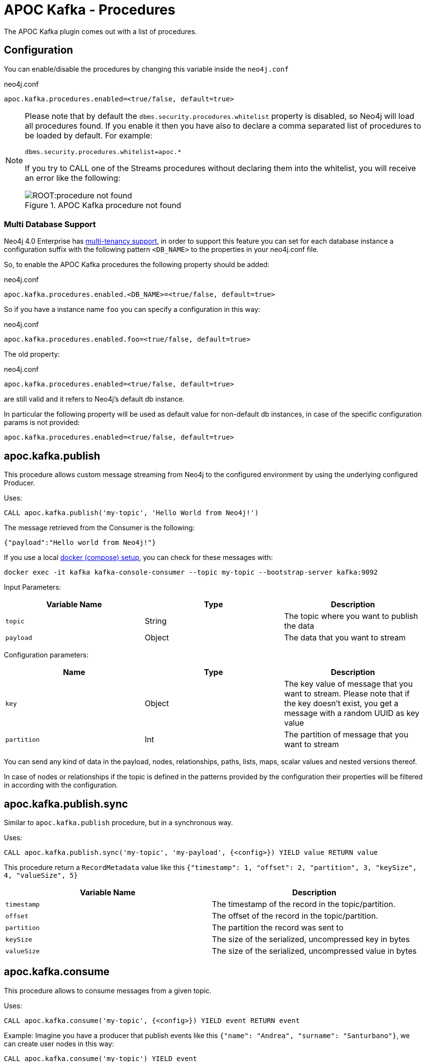 = APOC Kafka - Procedures
:environment: apoc.kafka

ifdef::env-docs[]
[abstract]
--
This chapter describes the APOC Kafka Procedures in the APOC Kafka Library.
Use this section to configure Neo4j to know how procedures allow the functionality of the plugin
to be used ad-hoc in any Cypher query.
--
endif::env-docs[]

The APOC Kafka plugin comes out with a list of procedures.

== Configuration

You can enable/disable the procedures by changing this variable inside the `neo4j.conf`

.neo4j.conf
[source,subs="verbatim,attributes"]
----
{environment}.procedures.enabled=<true/false, default=true>
----

[NOTE]
====
Please note that by default the `dbms.security.procedures.whitelist` property is disabled, so Neo4j will load all
procedures found.
If you enable it then you have also to declare a comma separated list of procedures to be loaded by default. For example:

[source, properties]
----
dbms.security.procedures.whitelist=apoc.*
----

If you try to CALL one of the Streams procedures without declaring them into the whitelist, you will receive an error like
the following:

image::ROOT:procedure_not_found.png[title="APOC Kafka procedure not found", align="center"]
====

=== Multi Database Support

Neo4j 4.0 Enterprise has https://neo4j.com/docs/operations-manual/4.0/manage-databases/[multi-tenancy support],
in order to support this feature you can set for each database instance a configuration suffix with the following pattern
`<DB_NAME>` to the properties in your neo4j.conf file.

So, to enable the APOC Kafka procedures the following property should be added:

.neo4j.conf
[source,subs="verbatim"]
----
apoc.kafka.procedures.enabled.<DB_NAME>=<true/false, default=true>
----

So if you have a instance name `foo` you can specify a configuration in this way:

.neo4j.conf
[source]
----
apoc.kafka.procedures.enabled.foo=<true/false, default=true>
----

The old property:

.neo4j.conf
[source]
----
apoc.kafka.procedures.enabled=<true/false, default=true>
----

are still valid and it refers to Neo4j's default db instance.

In particular the following property will be used as default value
for non-default db instances, in case of the specific configuration params is not provided:

[source]
----
apoc.kafka.procedures.enabled=<true/false, default=true>
----

== apoc.kafka.publish

This procedure allows custom message streaming from Neo4j to the configured environment by using the underlying configured Producer.

Uses:

`CALL apoc.kafka.publish('my-topic', 'Hello World from Neo4j!')`

The message retrieved from the Consumer is the following:

`{"payload":"Hello world from Neo4j!"}`

If you use a local xref:docker.adoc#neo4j_streams_docker[docker (compose) setup], you can check for these messages with:

`docker exec -it kafka kafka-console-consumer --topic my-topic --bootstrap-server kafka:9092`

Input Parameters:

[cols="3*",options="header"]
|===
|Variable Name
|Type
|Description

|`topic`
|String
|The topic where you want to publish the data

|`payload`
|Object
|The data that you want to stream

|===

Configuration parameters:
[cols="3*",options="header"]
|===
|Name
|Type
|Description

|`key`
|Object
|The key value of message that you want to stream. Please note that if the key doesn't exist, you get a message with a random UUID as key value

|`partition`
|Int
|The partition of message that you want to stream

|===

You can send any kind of data in the payload, nodes, relationships, paths, lists, maps, scalar values and nested versions thereof.

In case of nodes or relationships if the topic is defined in the patterns provided by the configuration their properties will be filtered in according with the configuration.


== apoc.kafka.publish.sync

Similar to `apoc.kafka.publish` procedure, but in a synchronous way.

Uses:

`CALL apoc.kafka.publish.sync('my-topic', 'my-payload', {<config>}) YIELD value RETURN value`

This procedure return a `RecordMetadata` value like this `{"timestamp": 1, "offset": 2, "partition", 3, "keySize", 4, "valueSize", 5}`

[cols="2*",options="header"]
|===
|Variable Name
|Description

|`timestamp`
|The timestamp of the record in the topic/partition.

|`offset`
|The offset of the record in the topic/partition.

|`partition`
|The partition the record was sent to

|`keySize`
|The size of the serialized, uncompressed key in bytes

|`valueSize`
|The size of the serialized, uncompressed value in bytes
|===

== apoc.kafka.consume

This procedure allows to consume messages from a given topic.

Uses:

`CALL apoc.kafka.consume('my-topic', {<config>}) YIELD event RETURN event`

Example:
Imagine you have a producer that publish events like this `{"name": "Andrea", "surname": "Santurbano"}`, we can create user nodes in this way:

[source,cypher]
----
CALL apoc.kafka.consume('my-topic') YIELD event
CREATE (p:Person{firstName: event.data.name, lastName: event.data.surname})
----

In case you want to read a specific offset of a topic partition you can do it by executing the following query:

[source,cypher]
----
CALL apoc.kafka.consume('my-topic', {timeout: 5000, partitions: [{partition: 0, offset: 30}]}) YIELD event
CREATE (p:Person{firstName: event.data.name, lastName: event.data.surname})
----

Input Parameters:

[cols="3*",options="header"]
|===
|Variable Name
|Type
|Description

|`topic`
|String
|The topic where you want to publish the data

|`config`
|Map<K,V>
|The configuration parameters

|===

=== Available configuration parameters

[cols="3*",options="header"]
|===
|Variable Name
|Type
|Description

|`timeout`
|Number (default `1000`)
|Define the time that the procedure should be listen the topic

|`from`
|String
|It's the Kafka configuration parameter `auto.offset.reset`.
If not specified it inherits the underlying `kafka.auto.offset.reset` value

|`groupId`
|String
|It's the Kafka configuration parameter `group.id`.
If not specified it inherits the underlying `kafka.group.id` value

|`autoCommit`
|Boolean (default `true`)
|It's the Kafka configuration parameter `enable.auto.commit`.
If not specified it inherits the underlying `kafka.enable.auto.commit` value

|`commit`
|Boolean (default `true`)
|In case of `autoCommit` is set to `false` you can decide if you want to commit the data.

|`broker`
|String
|The comma separated string of Kafka nodes url.
If not specified it inherits the underlying `kafka.bootstrap.servers` value

|`partitions`
|List<Map<K,V>>
|The map contains the information about partition and offset in order to start reading from a

|`keyDeserializer`
|String
|The supported deserializer for the Kafka Record Key
If not specified it inherits the underlying `kafka.key.deserializer` value.
Supported deserializers are: `org.apache.kafka.common.serialization.ByteArrayDeserializer` and `io.confluent.kafka.serializers.KafkaAvroDeserializer`

|`valueDeserializer`
|String
|The supported deserializer for the Kafka Record Value
If not specified it inherits the underlying `kafka.value.deserializer` value
Supported deserializers are: `org.apache.kafka.common.serialization.ByteArrayDeserializer` and `io.confluent.kafka.serializers.KafkaAvroDeserializer`

|`schemaRegistryUrl`
|String
|The schema registry url, required in case you are dealing with AVRO messages.

|===

=== Partitions

[cols="3*",options="header"]
|===
|Variable Name
|Type
|Description

|`partition`
|Number
|It's the Kafka partition number to read

|`offset`
|Number
|It's the offset to start to read the topic partition

|===

== APOC Kafka Sink Lifecycle procedure

We provide a set of procedures in order to manage the Sink lifecycle.

[cols="2*",options="header"]
|===
|Proc. Name
|Description

|`CALL apoc.kafka.sink.stop() YIELD name, value`
| stops the Sink, and return the status, with the error if one occurred during the process

|`CALL apoc.kafka.sink.start() YIELD name, value`
| starts the Sink, and return the status, with the error if one occurred during the process

|`CALL apoc.kafka.sink.restart() YIELD name, value`
| restart the Sink, and return the status, with the error if one occurred during the process

|`CALL apoc.kafka.sink.config() YIELD name, value`
| returns the Sink config, please check the table "Streams Config"

|`CALL apoc.kafka.sink.status() YIELD name, value`
| returns the status
|===

[NOTE]
Please consider that in order to use this procedures you must enable the streams procedures and they are runnable only on the leader.

.Streams Config
[cols="2*",options="header"]
|===
|Config Name
|Description

|invalid_topics
|return a list of invalid topics

|apoc.kafka.sink.topic.pattern.relationship
|return a Map<K,V> where the K is the topic name and V is the provided pattern

|apoc.kafka.sink.topic.cud
|return a list of topics defined for the CUD format

|apoc.kafka.sink.topic.cdc.sourceId
|return a list of topics defined for the CDC SourceId strategy

|apoc.kafka.sink.topic.cypher
|return a Map<K,V> where the K is the topic name and V is the provided Cypher Query

|apoc.kafka.sink.topic.cdc.schema
|return a list of topics defined for the CDC Schema strategy

|apoc.kafka.sink.topic.pattern.node
|return a Map<K,V> where the K is the topic name and V is the provided pattern

|apoc.kafka.sink.errors
|return a Map<K,V> where the K sub property name, and V is the value

|apoc.kafka.sink.source.id.strategy.config
|returns the config for the SourceId CDC strategy
|===

=== Example

```
Executing: CALL apoc.kafka.sink.config()
+----------------------------------------------------------------------------------------------------------------------------------------------+
| name                                      | value                                                                                            |
+----------------------------------------------------------------------------------------------------------------------------------------------+
| "apoc.kafka.sink.errors"                     | {}                                                                                               |
| "apoc.kafka.sink.source.id.strategy.config"  | {idName -> "sourceId", labelName -> "SourceEvent"}                                               |
| "apoc.kafka.sink.topic.cypher"               | {shouldWriteCypherQuery -> "MERGE (n:Label {id: event.id}) ON CREATE SET n += event.properties"} |
| "apoc.kafka.sink.topic.cud"                  | []                                                                                               |
| "apoc.kafka.sink.topic.cdc.schema"           | []                                                                                               |
| "apoc.kafka.sink.topic.cdc.sourceId"         | []                                                                                               |
| "apoc.kafka.sink.topic.pattern.node"         | {}                                                                                               |
| "apoc.kafka.sink.topic.pattern.relationship" | {}                                                                                               |
| "invalid_topics"                          | []                                                                                               |
+----------------------------------------------------------------------------------------------------------------------------------------------+
9 rows
```

```
Executing: CALL apoc.kafka.sink.stop()
+----------------------+
| name     | value     |
+----------------------+
| "status" | "STOPPED" |
+----------------------+
1 row
```

```
Executing: CALL apoc.kafka.sink.status()
+----------------------+
| name     | value     |
+----------------------+
| "status" | "STOPPED" |
+----------------------+
1 row
```

```
Executing: CALL apoc.kafka.sink.start()
+----------------------+
| name     | value     |
+----------------------+
| "status" | "RUNNING" |
+----------------------+
1 row
```

```
Executing: CALL apoc.kafka.sink.status()
+----------------------+
| name     | value     |
+----------------------+
| "status" | "RUNNING" |
+----------------------+
1 row
```

```
Executing: CALL apoc.kafka.sink.restart()
+----------------------+
| name     | value     |
+----------------------+
| "status" | "RUNNING" |
+----------------------+
1 row
```

```
Given a cluster env, executing in a NON LEADER: CALL apoc.kafka.sink.status()
+--------------------------------------------------------------------------------------------------+
| name    | value                                                                                  |
+--------------------------------------------------------------------------------------------------+
| "error" | "You can use this procedure only in the LEADER or in a single instance configuration." |
+--------------------------------------------------------------------------------------------------+
1 row

```